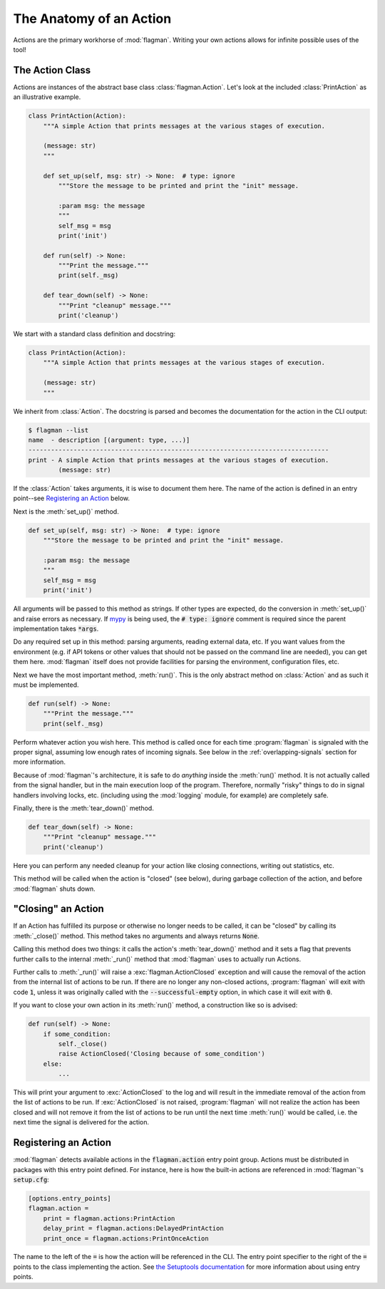 .. only:: prerelease

    .. warning:: This is the documentation for a development version of flagman.

        .. only:: readthedocs

             `Documentation for the Most Recent Stable Version <http://flagman.readthedocs.io/en/stable/>`_

.. _action-anatomy:

The Anatomy of an Action
========================

Actions are the primary workhorse of :mod:`flagman`.
Writing your own actions allows for infinite possible uses of the tool!

The Action Class
----------------

Actions are instances of the abstract base class :class:`flagman.Action`.
Let's look at the included :class:`PrintAction` as an illustrative example.

.. code-block:: python

    class PrintAction(Action):
        """A simple Action that prints messages at the various stages of execution.

        (message: str)
        """

        def set_up(self, msg: str) -> None:  # type: ignore
            """Store the message to be printed and print the "init" message.

            :param msg: the message
            """
            self_msg = msg
            print('init')

        def run(self) -> None:
            """Print the message."""
            print(self._msg)

        def tear_down(self) -> None:
            """Print "cleanup" message."""
            print('cleanup')


We start with a standard class definition and docstring:

.. code-block:: python

    class PrintAction(Action):
        """A simple Action that prints messages at the various stages of execution.

        (message: str)
        """

We inherit from :class:`Action`.
The docstring is parsed and becomes the documentation for the action in the CLI output:

.. code-block:: sh

    $ flagman --list
    name  - description [(argument: type, ...)]
    --------------------------------------------------------------------------------
    print - A simple Action that prints messages at the various stages of execution.
            (message: str)


If the :class:`Action` takes arguments, it is wise to document them here.
The name of the action is defined in an entry point--see `Registering an Action`_ below.

Next is the :meth:`set_up()` method.

.. code-block:: python

        def set_up(self, msg: str) -> None:  # type: ignore
            """Store the message to be printed and print the "init" message.

            :param msg: the message
            """
            self_msg = msg
            print('init')

All arguments will be passed to this method as strings. If other types are expected,
do the conversion in :meth:`set_up()` and raise errors as necessary.
If `mypy <http://mypy-lang.org/>`_ is being used, the :code:`# type: ignore`
comment is required since the parent implementation takes :code:`*args`.

Do any required set up in this method: parsing arguments, reading external data, etc.
If you want values from the environment
(e.g. if API tokens or other values that should not be passed on the command line are
needed), you can get them here.
:mod:`flagman` itself does not provide facilities for parsing the environment,
configuration files, etc.

Next we have the most important method, :meth:`run()`. This is the only abstract method
on :class:`Action` and as such it must be implemented.

.. code-block:: python

        def run(self) -> None:
            """Print the message."""
            print(self._msg)

Perform whatever action you wish here.
This method is called once for each time :program:`flagman` is signaled with the proper
signal, assuming low enough rates of incoming signals.
See below in the :ref:`overlapping-signals` section for more information.

Because of :mod:`flagman`'s architecture, it is safe to do *anything* inside the
:meth:`run()` method.
It is not actually called from the signal handler, but in the main execution loop
of the program.
Therefore, normally "risky" things to do in signal handlers involving locks, etc.
(including using the :mod:`logging` module, for example) are completely safe.

Finally, there is the :meth:`tear_down()` method.

.. code-block:: python

        def tear_down(self) -> None:
            """Print "cleanup" message."""
            print('cleanup')

Here you can perform any needed cleanup for your action like closing connections,
writing out statistics, etc.

This method will be called when the action is "closed" (see below),
during garbage collection of the action, and before :mod:`flagman` shuts down.

"Closing" an Action
-------------------

If an Action has fulfilled its purpose or otherwise no longer needs to be called,
it can be "closed" by calling its :meth:`_close()` method.
This method takes no arguments and always returns :code:`None`.

Calling this method does two things: it calls the action's :meth:`tear_down()` method
and it sets a flag that prevents further calls to the internal :meth:`_run()` method
that :mod:`flagman` uses to actually run Actions.

Further calls to :meth:`_run()` will raise a :exc:`flagman.ActionClosed` exception
and will cause the removal of the action from the internal list of actions to be run.
If there are no longer any non-closed actions, :program:`flagman` will exit with
code :code:`1`, unless it was originally called with the :code:`--successful-empty`
option, in which case it will exit with :code:`0`.

If you want to close your own action in its :meth:`run()` method, a construction like
so is advised:

.. code-block:: python

    def run(self) -> None:
        if some_condition:
            self._close()
            raise ActionClosed('Closing because of some_condition')
        else:
            ...

This will print your argument to :exc:`ActionClosed` to the log and will result in the
immediate removal of the action from the list of actions to be run.
If :exc:`ActionClosed` is not raised, :program:`flagman` will not realize the action has
been closed and will not remove it from the list of actions to be run until the next
time :meth:`run()` would be called,
i.e. the next time the signal is delivered for the action.

Registering an Action
---------------------

:mod:`flagman` detects available actions in the :code:`flagman.action` entry point
group.
Actions must be distributed in packages with this entry point defined.
For instance, here is how the built-in actions are referenced in :mod:`flagman`'s
:code:`setup.cfg`:

.. code-block:: ini

    [options.entry_points]
    flagman.action =
        print = flagman.actions:PrintAction
        delay_print = flagman.actions:DelayedPrintAction
        print_once = flagman.actions:PrintOnceAction

The name to the left of the :code:`=` is how the action will be referenced in the CLI.
The entry point specifier to the right of the :code:`=` points to the class implementing
the action.
See `the Setuptools documentation <https://setuptools.readthedocs.io/en/latest/setuptools.html#dynamic-discovery-of-services-and-plugins>`_ for more information about using entry points.

